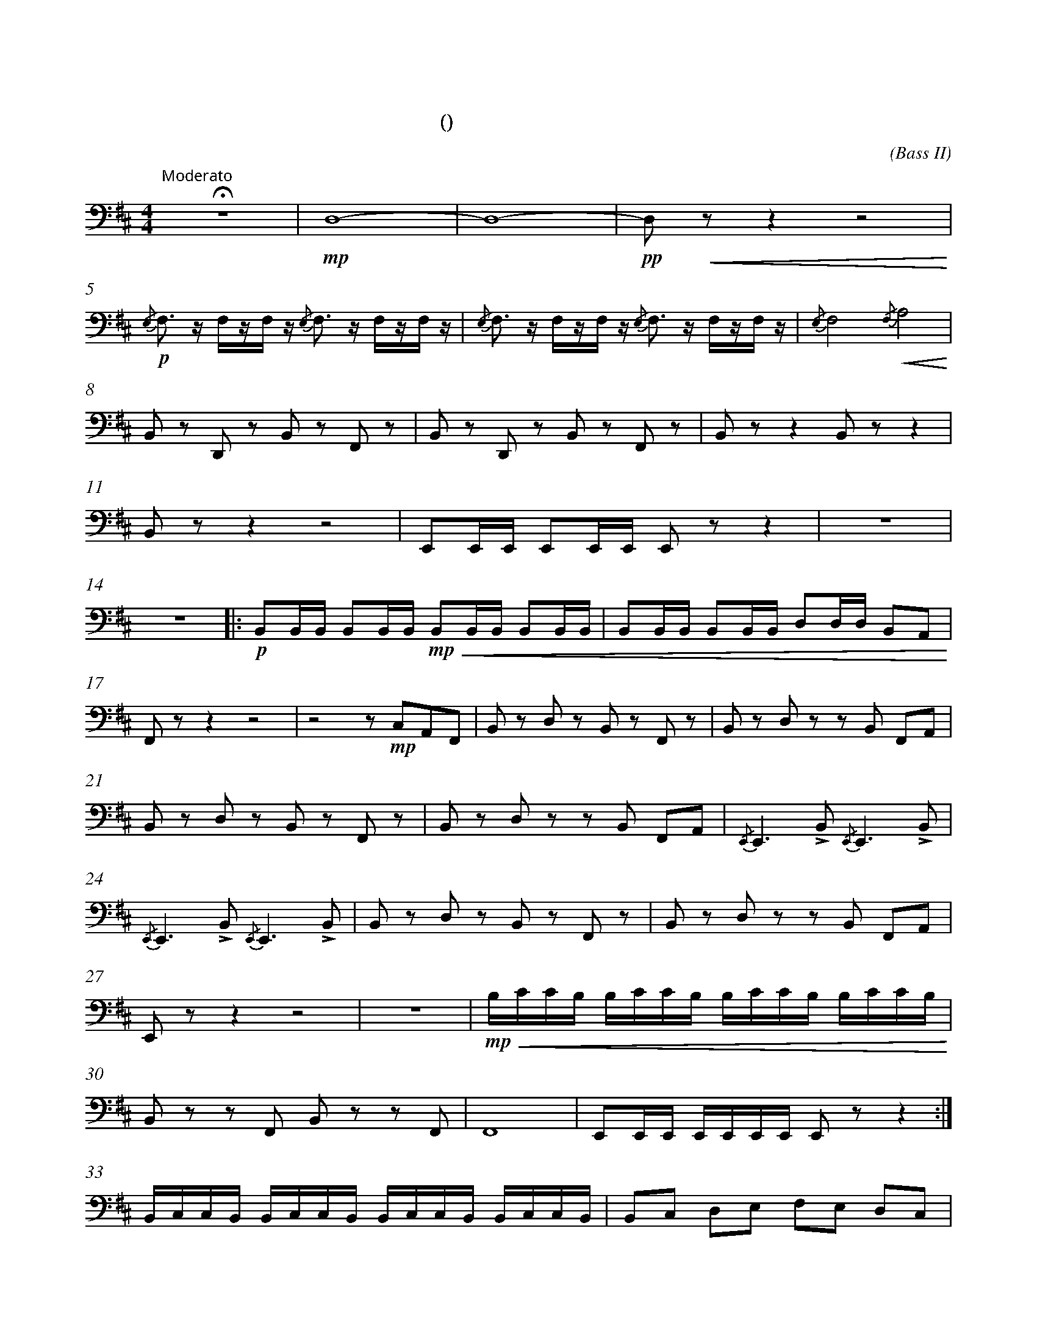 X:0
T:八骏赞
T:(混声无伴奏合唱)
C:(Bass II)
M:4/4
K:D
L:1/4
%abc-charset utf-8
%%measurefirst 1
%%measurenb	0      
% 1 - 4
"Moderato 有志气地"+fermata+z4 				| +mp+D,4- 									| D,4- 											| +pp+D,/2+<(+z/2 z z2+<)+ 					|
% 5 - 7
+p+{/E,}F,/2> z/2 F,/4z/4F,/4 z/4 {/E,}F,/2>  z/2 F,/4z/4F,/4 z/4 	| {/E,}F,/2> z/2 F,/4z/4F,/4 z/4 {/E,}F,/2>  z/2 F,/4z/4F,/4 z/4 	| {/E,}F,2 {/F,}+<(+A,2+<)+ 				|
% 8 - 10
B,,/2 z/2 D,,/2 z/2 B,,/2 z/2 F,,/2 z/2 	| B,,/2 z/2 D,,/2 z/2 B,,/2 z/2 F,,/2 z/2	| B,,/2 z/2 z  B,,/2 z/2 z	|
% 11 -13
B,,/2 z/2 z z2 														| E,,/2E,,/4E,,/4 E,,/2E,,/4E,,/4 E,,/2 z/2 z 						| z4 										|
% 14 - 16
z4								|: +p+ B,,/2B,,/4B,,/4 B,,/2B,,/4B,,/4 +mp++<(+B,,/2B,,/4B,,/4 B,,/2B,,/4B,,/4 		| B,,/2B,,/4B,,/4 B,,/2B,,/4B,,/4 D,/2D,/4D,/4 B,,/2A,,/2+<)+ 	|
% 17 - 20
F,,/2 z/2 z z2 									| z2 z/2 +mp+C,/2A,,/2F,,/2 				| B,,/2 z/2 D,/2 z/2 B,,/2 z/2 F,,/2 z/2 		| B,,/2 z/2 D,/2 z/2 z/2 B,,/2 F,,/2A,,/2 	|
% 21 - 23
B,,/2 z/2 D,/2 z/2 B,,/2 z/2 F,,/2 z/2 			| B,,/2 z/2 D,/2 z/2 z/2 B,,/2 F,,/2A,,/2 	| {/E,,}E,,> +accent+B,, {/E,,}E,,> +accent+B,, |
% 24 - 26
 {/E,,}E,,> +accent+B,, {/E,,}E,,> +accent+B,,	| B,,/2 z/2 D,/2 z/2 B,,/2 z/2 F,,/2 z/2 	| B,,/2 z/2 D,/2 z/2 z/2 B,,/2 F,,/2A,,/2 		|
% 27 - 29
E,,/2 z/2 z z2 									| z4 | +mp++<(+B,/4C/4C/4B,/4 B,/4C/4C/4B,/4 B,/4C/4C/4B,/4 B,/4C/4C/4B,/4 +<)+				|
% 30 - 32
B,,/2 z/2 z/2 F,,/2 B,,/2 z/2 z/2 F,,/2 		| F,,4 										| E,,/2E,,/4E,,/4 E,,/4E,,/4E,,/4E,,/4 E,,/2 z/2 z 	:|
% 33 - 34
B,,/4C,/4C,/4B,,/4 B,,/4C,/4C,/4B,,/4 B,,/4C,/4C,/4B,,/4 B,,/4C,/4C,/4B,,/4 				| B,,/2C,/2 D,/2E,/2 F,/2E,/2 D,/2C,/2 			|
% 35 - 36
+mp++<(+E,/4E,/4E,/4E,/4 E,/4E,/4E,/4E,/4 E,/4E,/4E,/4E,/4 E,/4E,/4E,/4E,/4 | D,/4D,/4D,/4D,/4 D,/4D,/4D,/4D,/4+<)+ D,/4D,/4D,/4D,/4 D,/2 z/2 	|
K:B
% 37 - 39
+f+B,,/2B,,/2 B,,/2B,,/4B,,/4 B,,/2B,,/2 B,,/2B,,/2 | B,,/2B,,/4B,,/4 B,,/2B,,/4B,,/4 B,,/2B,,/2 B,,/2B,,/2 | B,,/2B,,/4B,,/4 B,,/2B,,/2 B,,/2B,,/4B,,/4 B,,/2B,,/2 	|
% 40 
B,,/2B,,/2 B,,/2B,,/2 B,,/2B,,/2 B,,/2B,,/2 |\
M:6/8
L:1/8
% 41
+accent+C,C,/2C,/2C, +accent+B,,B,,/2B,,/2B,, |\
M:4/4
L:1/4
% 42
z4 |
M:6/8
L:1/8
% 43
+accent+C,C,/2C,/2C, +accent+B,,B,,/2B,,/2B,, |\
M:4/4
L:1/4
% 44 - 45 
z4 | {/B,,}B,,2 {/C,}C,2 	|
% 46 - 47
{/B,,}B,,2 {/C,}C,2 		| B,,/2B,,/2 G,,/4G,,/4G,,/2 C,/2C,/4C,/4 F,,/4F,,/2> |
% 48 - 50
B,,2 B,, B,,> z | +fermata+z4 | +fermata+z4 |
K:D
% 51 - 54
+mf+B,,/2 z/2 +>(+D,/2 z/2 B,,/2 z/2 F,,/2 z/2 | B,,/2 z/2 D,/2 z/2 B,,/2 z/2 F,,/2 z/2 | B,,/2 z/2 D,/2+>)+ z/2 B,,/2 z/2 F,,/2 z/2 | +pp+ B,,/2 z/2 z z2 |]